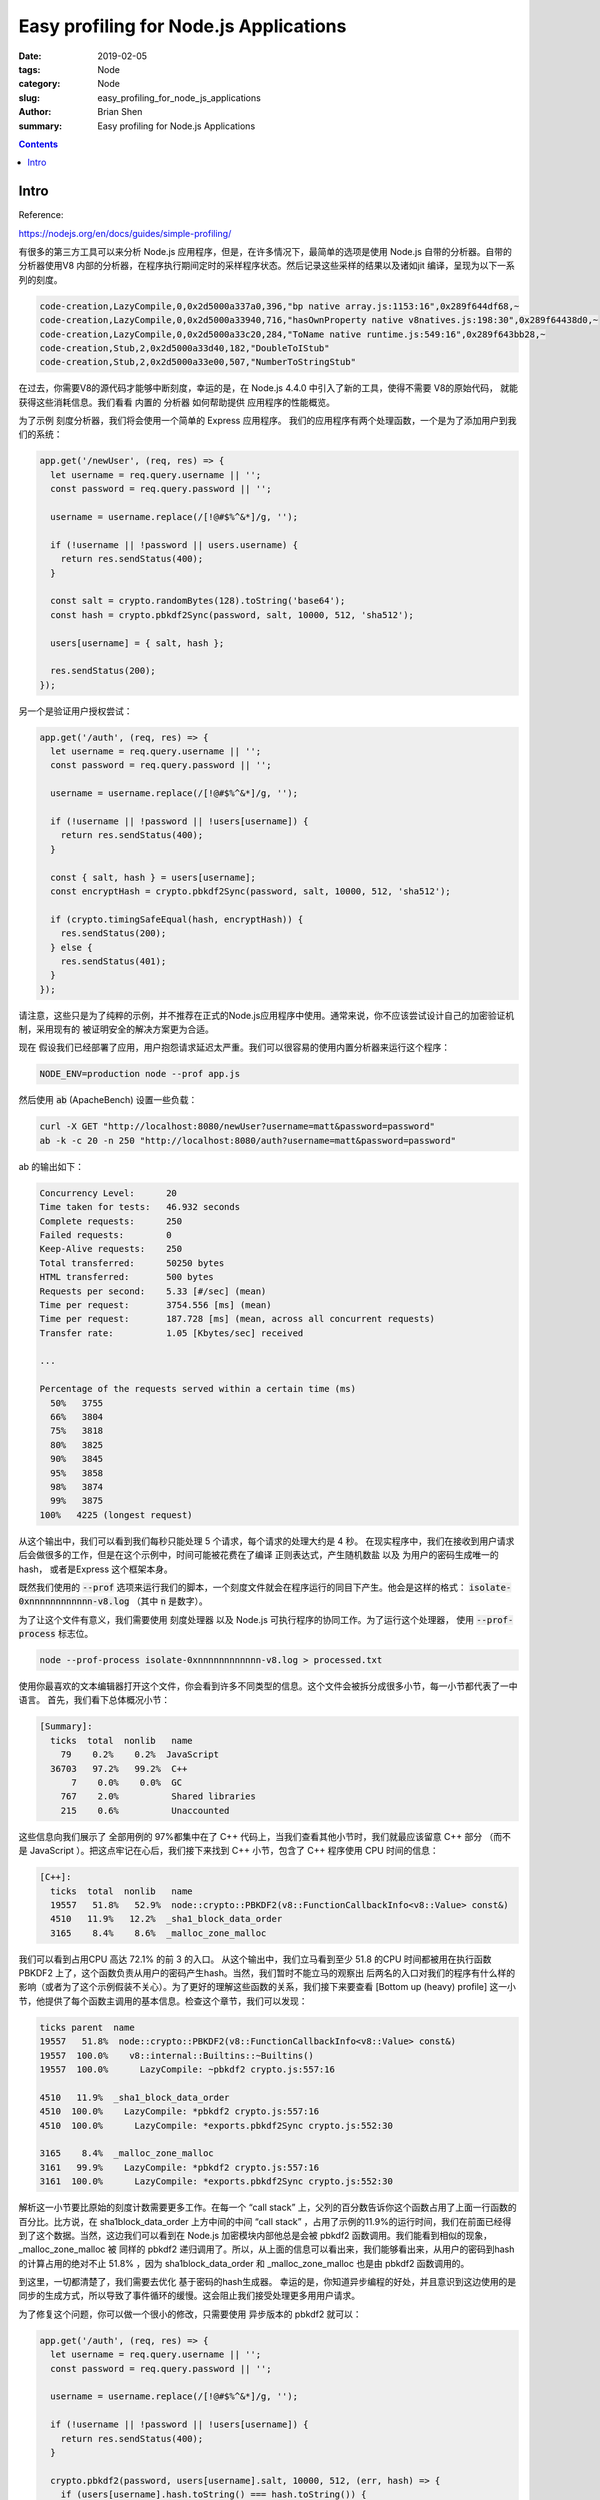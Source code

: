 Easy profiling for Node.js Applications
########################################


:date: 2019-02-05
:tags: Node
:category: Node
:slug: easy_profiling_for_node_js_applications
:author: Brian Shen
:summary: Easy profiling for Node.js Applications

.. _easy_profiling_for_node_js_applications.rst:

.. contents::

Intro
^^^^^

Reference: 

https://nodejs.org/en/docs/guides/simple-profiling/


有很多的第三方工具可以来分析 Node.js 应用程序，但是，在许多情况下，最简单的选项是使用 Node.js 自带的分析器。自带的分析器使用V8 内部的分析器，在程序执行期间定时的采样程序状态。然后记录这些采样的结果以及诸如jit 编译，呈现为以下一系列的刻度。

.. code-block:: bash 

    code-creation,LazyCompile,0,0x2d5000a337a0,396,"bp native array.js:1153:16",0x289f644df68,~
    code-creation,LazyCompile,0,0x2d5000a33940,716,"hasOwnProperty native v8natives.js:198:30",0x289f64438d0,~
    code-creation,LazyCompile,0,0x2d5000a33c20,284,"ToName native runtime.js:549:16",0x289f643bb28,~
    code-creation,Stub,2,0x2d5000a33d40,182,"DoubleToIStub"
    code-creation,Stub,2,0x2d5000a33e00,507,"NumberToStringStub"

在过去，你需要V8的源代码才能够中断刻度，幸运的是，在 Node.js 4.4.0 中引入了新的工具，使得不需要 V8的原始代码， 就能获得这些消耗信息。我们看看 内置的 分析器 如何帮助提供 应用程序的性能概览。

为了示例 刻度分析器，我们将会使用一个简单的 Express 应用程序。 我们的应用程序有两个处理函数，一个是为了添加用户到我们的系统：

.. code-block:: javascript 

    app.get('/newUser', (req, res) => {
      let username = req.query.username || '';
      const password = req.query.password || '';

      username = username.replace(/[!@#$%^&*]/g, '');

      if (!username || !password || users.username) {
        return res.sendStatus(400);
      }

      const salt = crypto.randomBytes(128).toString('base64');
      const hash = crypto.pbkdf2Sync(password, salt, 10000, 512, 'sha512');

      users[username] = { salt, hash };

      res.sendStatus(200);
    });

另一个是验证用户授权尝试：

.. code-block:: javascript

    app.get('/auth', (req, res) => {
      let username = req.query.username || '';
      const password = req.query.password || '';

      username = username.replace(/[!@#$%^&*]/g, '');

      if (!username || !password || !users[username]) {
        return res.sendStatus(400);
      }

      const { salt, hash } = users[username];
      const encryptHash = crypto.pbkdf2Sync(password, salt, 10000, 512, 'sha512');

      if (crypto.timingSafeEqual(hash, encryptHash)) {
        res.sendStatus(200);
      } else {
        res.sendStatus(401);
      }
    });

请注意，这些只是为了纯粹的示例，并不推荐在正式的Node.js应用程序中使用。通常来说，你不应该尝试设计自己的加密验证机制，采用现有的 被证明安全的解决方案更为合适。

现在 假设我们已经部署了应用，用户抱怨请求延迟太严重。我们可以很容易的使用内置分析器来运行这个程序：

.. code-block:: bash

    NODE_ENV=production node --prof app.js

然后使用 :code:`ab` (ApacheBench) 设置一些负载：

.. code-block:: bash

    curl -X GET "http://localhost:8080/newUser?username=matt&password=password"
    ab -k -c 20 -n 250 "http://localhost:8080/auth?username=matt&password=password"


ab 的输出如下：

.. code-block:: bash

    Concurrency Level:      20
    Time taken for tests:   46.932 seconds
    Complete requests:      250
    Failed requests:        0
    Keep-Alive requests:    250
    Total transferred:      50250 bytes
    HTML transferred:       500 bytes
    Requests per second:    5.33 [#/sec] (mean)
    Time per request:       3754.556 [ms] (mean)
    Time per request:       187.728 [ms] (mean, across all concurrent requests)
    Transfer rate:          1.05 [Kbytes/sec] received

    ...

    Percentage of the requests served within a certain time (ms)
      50%   3755
      66%   3804
      75%   3818
      80%   3825
      90%   3845
      95%   3858
      98%   3874
      99%   3875
    100%   4225 (longest request)

从这个输出中，我们可以看到我们每秒只能处理 5 个请求，每个请求的处理大约是 4 秒。 在现实程序中，我们在接收到用户请求后会做很多的工作，但是在这个示例中，时间可能被花费在了编译 正则表达式，产生随机数盐 以及 为用户的密码生成唯一的hash， 或者是Express 这个框架本身。

既然我们使用的 :code:`--prof` 选项来运行我们的脚本，一个刻度文件就会在程序运行的同目下产生。他会是这样的格式： :code:`isolate-0xnnnnnnnnnnnn-v8.log` （其中 :code:`n` 是数字）。

为了让这个文件有意义，我们需要使用 刻度处理器 以及 Node.js 可执行程序的协同工作。为了运行这个处理器， 使用 :code:`--prof-process` 标志位。

.. code-block:: bash 

    node --prof-process isolate-0xnnnnnnnnnnnn-v8.log > processed.txt

使用你最喜欢的文本编辑器打开这个文件，你会看到许多不同类型的信息。这个文件会被拆分成很多小节，每一小节都代表了一中语言。 首先，我们看下总体概况小节：

.. code-block:: bash 

    [Summary]:
      ticks  total  nonlib   name
        79    0.2%    0.2%  JavaScript
      36703   97.2%   99.2%  C++
          7    0.0%    0.0%  GC
        767    2.0%          Shared libraries
        215    0.6%          Unaccounted

这些信息向我们展示了 全部用例的 97%都集中在了 C++ 代码上，当我们查看其他小节时，我们就最应该留意 C++ 部分 （而不是 JavaScript ）。把这点牢记在心后，我们接下来找到 C++ 小节，包含了 C++ 程序使用 CPU 时间的信息：

.. code-block:: bash

    [C++]:
      ticks  total  nonlib   name
      19557   51.8%   52.9%  node::crypto::PBKDF2(v8::FunctionCallbackInfo<v8::Value> const&)
      4510   11.9%   12.2%  _sha1_block_data_order
      3165    8.4%    8.6%  _malloc_zone_malloc

我们可以看到占用CPU 高达 72.1% 的前 3 的入口。 从这个输出中，我们立马看到至少 51.8 的CPU 时间都被用在执行函数 PBKDF2 上了，这个函数负责从用户的密码产生hash。当然，我们暂时不能立马的观察出 后两名的入口对我们的程序有什么样的影响（或者为了这个示例假装不关心）。为了更好的理解这些函数的关系，我们接下来要查看 [Bottom up (heavy) profile] 这一小节，他提供了每个函数主调用的基本信息。检查这个章节，我们可以发现：

.. code-block:: bash 

    ticks parent  name
    19557   51.8%  node::crypto::PBKDF2(v8::FunctionCallbackInfo<v8::Value> const&)
    19557  100.0%    v8::internal::Builtins::~Builtins()
    19557  100.0%      LazyCompile: ~pbkdf2 crypto.js:557:16

    4510   11.9%  _sha1_block_data_order
    4510  100.0%    LazyCompile: *pbkdf2 crypto.js:557:16
    4510  100.0%      LazyCompile: *exports.pbkdf2Sync crypto.js:552:30

    3165    8.4%  _malloc_zone_malloc
    3161   99.9%    LazyCompile: *pbkdf2 crypto.js:557:16
    3161  100.0%      LazyCompile: *exports.pbkdf2Sync crypto.js:552:30

解析这一小节要比原始的刻度计数需要更多工作。在每一个 “call stack” 上，父列的百分数告诉你这个函数占用了上面一行函数的百分比。比方说，在 sha1block_data_order 上方中间的中间 “call stack” ，占用了示例的11.9%的运行时间，我们在前面已经得到了这个数据。当然，这边我们可以看到在 Node.js 加密模块内部他总是会被 pbkdf2 函数调用。我们能看到相似的现象，_malloc_zone_malloc 被 同样的 pbkdf2 递归调用了。所以，从上面的信息可以看出来，我们能够看出来，从用户的密码到hash 的计算占用的绝对不止 51.8% ，因为 sha1block_data_order 和 _malloc_zone_malloc 也是由 pbkdf2 函数调用的。

到这里，一切都清楚了，我们需要去优化 基于密码的hash生成器。 幸运的是，你知道异步编程的好处，并且意识到这边使用的是同步的生成方式，所以导致了事件循环的缓慢。这会阻止我们接受处理更多用用户请求。

为了修复这个问题，你可以做一个很小的修改，只需要使用 异步版本的 pbkdf2 就可以：

.. code-block:: javascript 

    app.get('/auth', (req, res) => {
      let username = req.query.username || '';
      const password = req.query.password || '';

      username = username.replace(/[!@#$%^&*]/g, '');

      if (!username || !password || !users[username]) {
        return res.sendStatus(400);
      }

      crypto.pbkdf2(password, users[username].salt, 10000, 512, (err, hash) => {
        if (users[username].hash.toString() === hash.toString()) {
          res.sendStatus(200);
        } else {
          res.sendStatus(401);
        }
      });
    });

重新运行一遍 ab 测试上面的程序，结果如下：

.. code-block:: bash 

    Concurrency Level:      20
    Time taken for tests:   12.846 seconds
    Complete requests:      250
    Failed requests:        0
    Keep-Alive requests:    250
    Total transferred:      50250 bytes
    HTML transferred:       500 bytes
    Requests per second:    19.46 [#/sec] (mean)
    Time per request:       1027.689 [ms] (mean)
    Time per request:       51.384 [ms] (mean, across all concurrent requests)
    Transfer rate:          3.82 [Kbytes/sec] received

    ...

    Percentage of the requests served within a certain time (ms)
      50%   1018
      66%   1035
      75%   1041
      80%   1043
      90%   1049
      95%   1063
      98%   1070
      99%   1071
    100%   1079 (longest request)

耶！你的应用程序现在每秒能处理 20 个请求了，大概是之前使用同步方法的 4 倍。另外，平均延迟从 4 秒 降到了 1 秒。

希望 从上面的性能分析示例中，你能够看到 V8 刻度处理器 能够如何帮助你更好的理解 Node.js 应用程序的效率。

